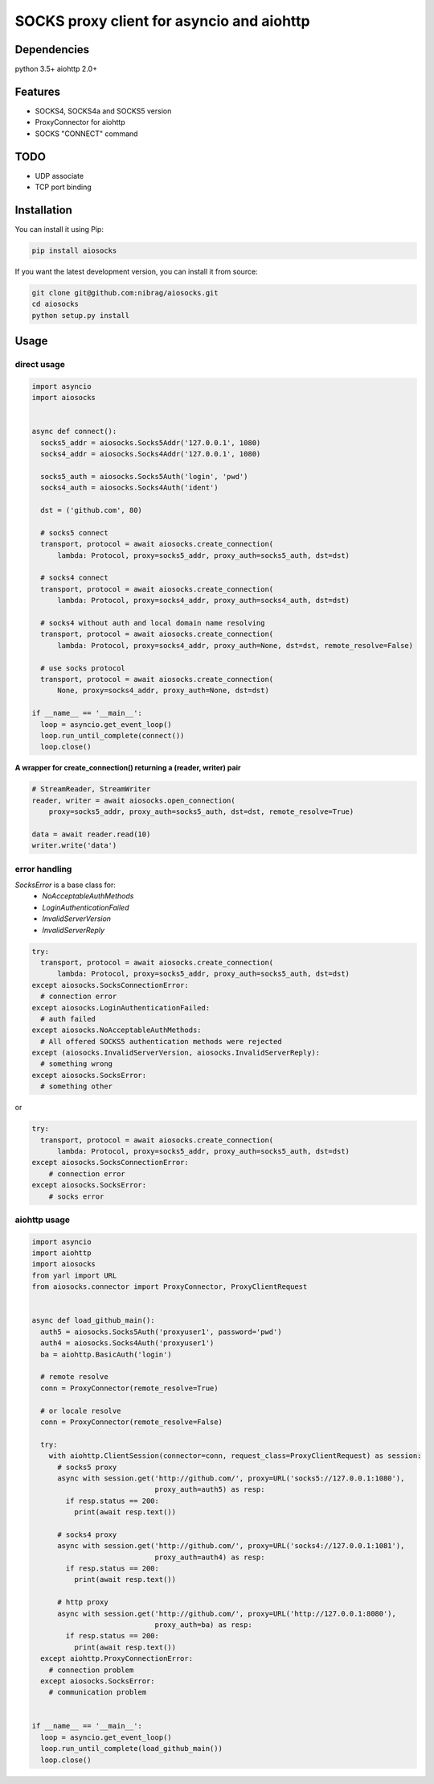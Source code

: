 SOCKS proxy client for asyncio and aiohttp
==========================================
.. image:: https://travis-ci.org/nibrag/aiosocks.svg?branch=master
  :target: https://travis-ci.org/nibrag/aiosocks
  :align: right

.. image:: https://coveralls.io/repos/github/nibrag/aiosocks/badge.svg?branch=master
  :target: https://coveralls.io/github/nibrag/aiosocks?branch=master
  :align: right

.. image:: https://badge.fury.io/py/aiosocks.svg
  :target: https://badge.fury.io/py/aiosocks


Dependencies
------------
python 3.5+
aiohttp 2.0+

Features
--------
- SOCKS4, SOCKS4a and SOCKS5 version
- ProxyConnector for aiohttp
- SOCKS "CONNECT" command

TODO
----
- UDP associate
- TCP port binding

Installation
------------
You can install it using Pip:

.. code-block::

  pip install aiosocks

If you want the latest development version, you can install it from source:

.. code-block::

  git clone git@github.com:nibrag/aiosocks.git
  cd aiosocks
  python setup.py install

Usage
-----
direct usage
^^^^^^^^^^^^

.. code-block:: python

  import asyncio
  import aiosocks


  async def connect():
    socks5_addr = aiosocks.Socks5Addr('127.0.0.1', 1080)
    socks4_addr = aiosocks.Socks4Addr('127.0.0.1', 1080)
    
    socks5_auth = aiosocks.Socks5Auth('login', 'pwd')
    socks4_auth = aiosocks.Socks4Auth('ident')
  
    dst = ('github.com', 80)
    
    # socks5 connect
    transport, protocol = await aiosocks.create_connection(
        lambda: Protocol, proxy=socks5_addr, proxy_auth=socks5_auth, dst=dst)
    
    # socks4 connect
    transport, protocol = await aiosocks.create_connection(
        lambda: Protocol, proxy=socks4_addr, proxy_auth=socks4_auth, dst=dst)
        
    # socks4 without auth and local domain name resolving
    transport, protocol = await aiosocks.create_connection(
        lambda: Protocol, proxy=socks4_addr, proxy_auth=None, dst=dst, remote_resolve=False)

    # use socks protocol
    transport, protocol = await aiosocks.create_connection(
        None, proxy=socks4_addr, proxy_auth=None, dst=dst)
  
  if __name__ == '__main__':
    loop = asyncio.get_event_loop()
    loop.run_until_complete(connect())
    loop.close()


**A wrapper for create_connection() returning a (reader, writer) pair**

.. code-block:: python

    # StreamReader, StreamWriter
    reader, writer = await aiosocks.open_connection(
        proxy=socks5_addr, proxy_auth=socks5_auth, dst=dst, remote_resolve=True)

    data = await reader.read(10)
    writer.write('data')

error handling
^^^^^^^^^^^^^^

`SocksError` is a base class for:
    - `NoAcceptableAuthMethods`
    - `LoginAuthenticationFailed`
    - `InvalidServerVersion`
    - `InvalidServerReply`

.. code-block:: python

    try:
      transport, protocol = await aiosocks.create_connection(
          lambda: Protocol, proxy=socks5_addr, proxy_auth=socks5_auth, dst=dst)
    except aiosocks.SocksConnectionError:
      # connection error
    except aiosocks.LoginAuthenticationFailed:
      # auth failed
    except aiosocks.NoAcceptableAuthMethods:
      # All offered SOCKS5 authentication methods were rejected
    except (aiosocks.InvalidServerVersion, aiosocks.InvalidServerReply):
      # something wrong
    except aiosocks.SocksError:
      # something other

or

.. code-block:: python

    try:
      transport, protocol = await aiosocks.create_connection(
          lambda: Protocol, proxy=socks5_addr, proxy_auth=socks5_auth, dst=dst)
    except aiosocks.SocksConnectionError:
        # connection error
    except aiosocks.SocksError:
        # socks error

aiohttp usage
^^^^^^^^^^^^^

.. code-block:: python

  import asyncio
  import aiohttp
  import aiosocks
  from yarl import URL
  from aiosocks.connector import ProxyConnector, ProxyClientRequest


  async def load_github_main():
    auth5 = aiosocks.Socks5Auth('proxyuser1', password='pwd')
    auth4 = aiosocks.Socks4Auth('proxyuser1')
    ba = aiohttp.BasicAuth('login')

    # remote resolve
    conn = ProxyConnector(remote_resolve=True)

    # or locale resolve
    conn = ProxyConnector(remote_resolve=False)

    try:
      with aiohttp.ClientSession(connector=conn, request_class=ProxyClientRequest) as session:
        # socks5 proxy
        async with session.get('http://github.com/', proxy=URL('socks5://127.0.0.1:1080'),
                               proxy_auth=auth5) as resp:
          if resp.status == 200:
            print(await resp.text())

        # socks4 proxy
        async with session.get('http://github.com/', proxy=URL('socks4://127.0.0.1:1081'),
                               proxy_auth=auth4) as resp:
          if resp.status == 200:
            print(await resp.text())

        # http proxy
        async with session.get('http://github.com/', proxy=URL('http://127.0.0.1:8080'),
                               proxy_auth=ba) as resp:
          if resp.status == 200:
            print(await resp.text())
    except aiohttp.ProxyConnectionError:
      # connection problem
    except aiosocks.SocksError:
      # communication problem


  if __name__ == '__main__':
    loop = asyncio.get_event_loop()
    loop.run_until_complete(load_github_main())
    loop.close()
